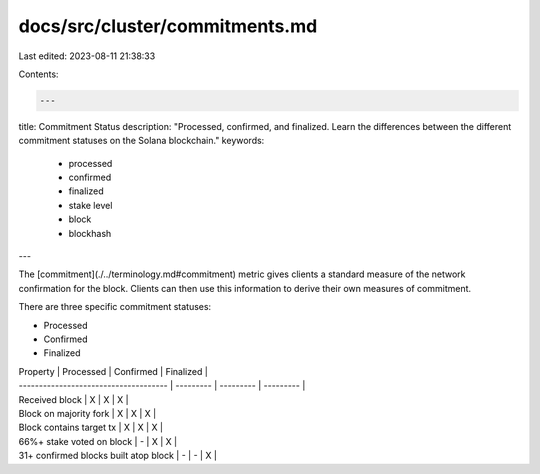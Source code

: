 docs/src/cluster/commitments.md
===============================

Last edited: 2023-08-11 21:38:33

Contents:

.. code-block:: md

    ---
title: Commitment Status
description: "Processed, confirmed, and finalized. Learn the differences between the different commitment statuses on the Solana blockchain."
keywords:
  - processed
  - confirmed
  - finalized
  - stake level
  - block
  - blockhash
---

The [commitment](./../terminology.md#commitment) metric gives clients a standard measure of the network confirmation for the block. Clients can then use this information to derive their own measures of commitment.

There are three specific commitment statuses:

- Processed
- Confirmed
- Finalized

| Property                              | Processed | Confirmed | Finalized |
| ------------------------------------- | --------- | --------- | --------- |
| Received block                        | X         | X         | X         |
| Block on majority fork                | X         | X         | X         |
| Block contains target tx              | X         | X         | X         |
| 66%+ stake voted on block             | -         | X         | X         |
| 31+ confirmed blocks built atop block | -         | -         | X         |


